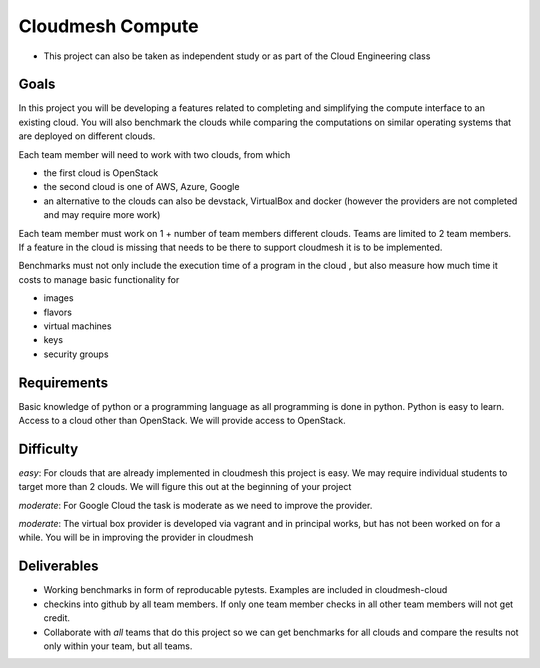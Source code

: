 Cloudmesh Compute
=================

-  This project can also be taken as independent study or as part of the
   Cloud Engineering class

Goals
-----

In this project you will be developing a features related to completing
and simplifying the compute interface to an existing cloud. You will
also benchmark the clouds while comparing the computations on similar
operating systems that are deployed on different clouds.

Each team member will need to work with two clouds, from which

-  the first cloud is OpenStack
-  the second cloud is one of AWS, Azure, Google
-  an alternative to the clouds can also be devstack, VirtualBox and
   docker (however the providers are not completed and may require more
   work)

Each team member must work on 1 + number of team members different
clouds. Teams are limited to 2 team members. If a feature in the cloud
is missing that needs to be there to support cloudmesh it is to be
implemented.

Benchmarks must not only include the execution time of a program in the
cloud , but also measure how much time it costs to manage basic
functionality for

-  images
-  flavors
-  virtual machines
-  keys
-  security groups

Requirements
------------

Basic knowledge of python or a programming language as all programming
is done in python. Python is easy to learn. Access to a cloud other than
OpenStack. We will provide access to OpenStack.

Difficulty
----------

*easy*: For clouds that are already implemented in cloudmesh this
project is easy. We may require individual students to target more than
2 clouds. We will figure this out at the beginning of your project

*moderate*: For Google Cloud the task is moderate as we need to improve
the provider.

*moderate*: The virtual box provider is developed via vagrant and in
principal works, but has not been worked on for a while. You will be in
improving the provider in cloudmesh

Deliverables
------------

-  Working benchmarks in form of reproducable pytests. Examples are
   included in cloudmesh-cloud
-  checkins into github by all team members. If only one team member
   checks in all other team members will not get credit.
-  Collaborate with *all* teams that do this project so we can get
   benchmarks for all clouds and compare the results not only within
   your team, but all teams.

